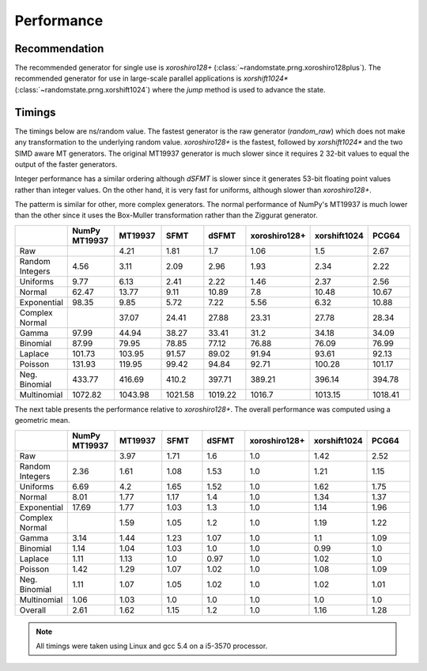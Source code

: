 Performance
-----------

.. py:module:: randomstate

Recommendation
**************
The recommended generator for single use is `xoroshiro128+`
(:class:`~randomstate.prng.xoroshiro128plus`).  The recommended generator
for use in large-scale parallel applications is
`xorshift1024*` (:class:`~randomstate.prng.xorshift1024`)
where the `jump` method is used to advance the state.

Timings
*******

The timings below are ns/random value.  The fastest generator is the
raw generator (`random_raw`) which does not make any transformation
to the underlying random value.  `xoroshiro128+` is the fastest, followed by
`xorshift1024*` and the two SIMD aware MT generators.  The original MT19937
generator is much slower since it requires 2 32-bit values to equal the output
of the faster generators.

Integer performance has a similar ordering although `dSFMT` is slower since
it generates 53-bit floating point values rather than integer values. On the
other hand, it is very fast for uniforms, although slower than `xoroshiro128+`.

The patterm is similar for other, more complex generators. The normal
performance of NumPy's MT19937 is much lower than the other since it
uses the Box-Muller transformation rather than the Ziggurat generator.

.. csv-table::
    :header: ,NumPy MT19937,MT19937,SFMT,dSFMT,xoroshiro128+,xorshift1024,PCG64
    :widths: 14,14,14,14,14,14,14,14

    Raw,,4.21,1.81,1.7,1.06,1.5,2.67
    Random Integers,4.56,3.11,2.09,2.96,1.93,2.34,2.22
    Uniforms,9.77,6.13,2.41,2.22,1.46,2.37,2.56
    Normal,62.47,13.77,9.11,10.89,7.8,10.48,10.67
    Exponential,98.35,9.85,5.72,7.22,5.56,6.32,10.88
    Complex Normal,,37.07,24.41,27.88,23.31,27.78,28.34
    Gamma,97.99,44.94,38.27,33.41,31.2,34.18,34.09
    Binomial,87.99,79.95,78.85,77.12,76.88,76.09,76.99
    Laplace,101.73,103.95,91.57,89.02,91.94,93.61,92.13
    Poisson,131.93,119.95,99.42,94.84,92.71,100.28,101.17
    Neg. Binomial,433.77,416.69,410.2,397.71,389.21,396.14,394.78
    Multinomial,1072.82,1043.98,1021.58,1019.22,1016.7,1013.15,1018.41


The next table presents the performance relative to `xoroshiro128+`. The overall
performance was computed using a geometric mean.

.. csv-table::
    :header: ,NumPy MT19937,MT19937,SFMT,dSFMT,xoroshiro128+,xorshift1024,PCG64
    :widths: 14,14,14,14,14,14,14,14
    
    Raw,,3.97,1.71,1.6,1.0,1.42,2.52
    Random Integers,2.36,1.61,1.08,1.53,1.0,1.21,1.15
    Uniforms,6.69,4.2,1.65,1.52,1.0,1.62,1.75
    Normal,8.01,1.77,1.17,1.4,1.0,1.34,1.37
    Exponential,17.69,1.77,1.03,1.3,1.0,1.14,1.96
    Complex Normal,,1.59,1.05,1.2,1.0,1.19,1.22
    Gamma,3.14,1.44,1.23,1.07,1.0,1.1,1.09
    Binomial,1.14,1.04,1.03,1.0,1.0,0.99,1.0
    Laplace,1.11,1.13,1.0,0.97,1.0,1.02,1.0
    Poisson,1.42,1.29,1.07,1.02,1.0,1.08,1.09
    Neg. Binomial,1.11,1.07,1.05,1.02,1.0,1.02,1.01
    Multinomial,1.06,1.03,1.0,1.0,1.0,1.0,1.0
    Overall,2.61,1.62,1.15,1.2,1.0,1.16,1.28


.. note::

   All timings were taken using Linux and gcc 5.4 on a i5-3570 processor.
